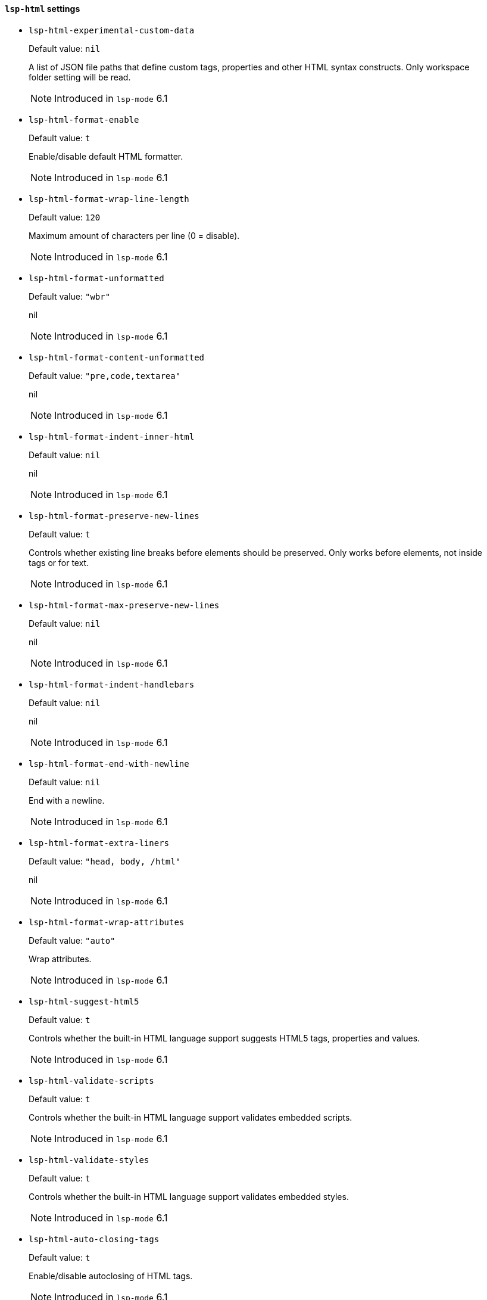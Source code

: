 [id="lsp-html-vars"]
==== `lsp-html` settings

[id="lsp-html-experimental-custom-data"]
- `lsp-html-experimental-custom-data`
____
Default value: `pass:[nil]`

A list of JSON file paths that define custom tags, properties and other HTML
syntax constructs. Only workspace folder setting will be read.

NOTE: Introduced in `lsp-mode` 6.1

____
[id="lsp-html-format-enable"]
- `lsp-html-format-enable`
____
Default value: `pass:[t]`

Enable/disable default HTML formatter.

NOTE: Introduced in `lsp-mode` 6.1

____
[id="lsp-html-format-wrap-line-length"]
- `lsp-html-format-wrap-line-length`
____
Default value: `pass:[120]`

Maximum amount of characters per line (0 = disable).

NOTE: Introduced in `lsp-mode` 6.1

____
[id="lsp-html-format-unformatted"]
- `lsp-html-format-unformatted`
____
Default value: `pass:["wbr"]`

nil

NOTE: Introduced in `lsp-mode` 6.1

____
[id="lsp-html-format-content-unformatted"]
- `lsp-html-format-content-unformatted`
____
Default value: `pass:["pre,code,textarea"]`

nil

NOTE: Introduced in `lsp-mode` 6.1

____
[id="lsp-html-format-indent-inner-html"]
- `lsp-html-format-indent-inner-html`
____
Default value: `pass:[nil]`

nil

NOTE: Introduced in `lsp-mode` 6.1

____
[id="lsp-html-format-preserve-new-lines"]
- `lsp-html-format-preserve-new-lines`
____
Default value: `pass:[t]`

Controls whether existing line breaks before elements should be preserved.
Only works before elements, not inside tags or for text.

NOTE: Introduced in `lsp-mode` 6.1

____
[id="lsp-html-format-max-preserve-new-lines"]
- `lsp-html-format-max-preserve-new-lines`
____
Default value: `pass:[nil]`

nil

NOTE: Introduced in `lsp-mode` 6.1

____
[id="lsp-html-format-indent-handlebars"]
- `lsp-html-format-indent-handlebars`
____
Default value: `pass:[nil]`

nil

NOTE: Introduced in `lsp-mode` 6.1

____
[id="lsp-html-format-end-with-newline"]
- `lsp-html-format-end-with-newline`
____
Default value: `pass:[nil]`

End with a newline.

NOTE: Introduced in `lsp-mode` 6.1

____
[id="lsp-html-format-extra-liners"]
- `lsp-html-format-extra-liners`
____
Default value: `pass:["head, body, /html"]`

nil

NOTE: Introduced in `lsp-mode` 6.1

____
[id="lsp-html-format-wrap-attributes"]
- `lsp-html-format-wrap-attributes`
____
Default value: `pass:["auto"]`

Wrap attributes.

NOTE: Introduced in `lsp-mode` 6.1

____
[id="lsp-html-suggest-html5"]
- `lsp-html-suggest-html5`
____
Default value: `pass:[t]`

Controls whether the built-in HTML language support suggests HTML5 tags,
properties and values.

NOTE: Introduced in `lsp-mode` 6.1

____
[id="lsp-html-validate-scripts"]
- `lsp-html-validate-scripts`
____
Default value: `pass:[t]`

Controls whether the built-in HTML language support validates embedded
scripts.

NOTE: Introduced in `lsp-mode` 6.1

____
[id="lsp-html-validate-styles"]
- `lsp-html-validate-styles`
____
Default value: `pass:[t]`

Controls whether the built-in HTML language support validates embedded
styles.

NOTE: Introduced in `lsp-mode` 6.1

____
[id="lsp-html-auto-closing-tags"]
- `lsp-html-auto-closing-tags`
____
Default value: `pass:[t]`

Enable/disable autoclosing of HTML tags.

NOTE: Introduced in `lsp-mode` 6.1

____
[id="lsp-html-trace-server"]
- `lsp-html-trace-server`
____
Default value: `pass:["off"]`

Traces the communication between VS Code and the HTML language server.

NOTE: Introduced in `lsp-mode` 6.1

____
[id="lsp-html-server-command"]
- `lsp-html-server-command`
____
Default value: `pass:[("html-languageserver" "--stdio")
]`

Command to start html-languageserver.

NOTE: Introduced in `lsp-mode` 6.1

____